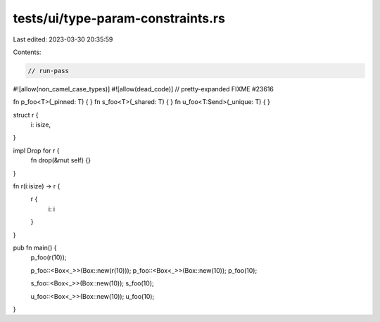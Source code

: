 tests/ui/type-param-constraints.rs
==================================

Last edited: 2023-03-30 20:35:59

Contents:

.. code-block:: rs

    // run-pass

#![allow(non_camel_case_types)]
#![allow(dead_code)]
// pretty-expanded FIXME #23616

fn p_foo<T>(_pinned: T) { }
fn s_foo<T>(_shared: T) { }
fn u_foo<T:Send>(_unique: T) { }

struct r {
  i: isize,
}

impl Drop for r {
    fn drop(&mut self) {}
}

fn r(i:isize) -> r {
    r {
        i: i
    }
}

pub fn main() {
    p_foo(r(10));

    p_foo::<Box<_>>(Box::new(r(10)));
    p_foo::<Box<_>>(Box::new(10));
    p_foo(10);

    s_foo::<Box<_>>(Box::new(10));
    s_foo(10);

    u_foo::<Box<_>>(Box::new(10));
    u_foo(10);
}


